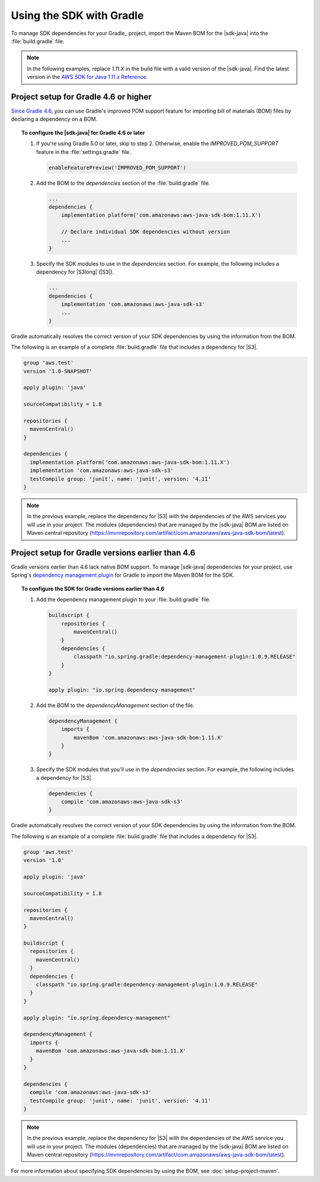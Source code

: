 .. Copyright Amazon.com, Inc. or its affiliates. All Rights Reserved.

   This work is licensed under a Creative Commons Attribution-NonCommercial-ShareAlike 4.0
   International License (the "License"). You may not use this file except in compliance with the
   License. A copy of the License is located at http://creativecommons.org/licenses/by-nc-sa/4.0/.

   This file is distributed on an "AS IS" BASIS, WITHOUT WARRANTIES OR CONDITIONS OF ANY KIND,
   either express or implied. See the License for the specific language governing permissions and
   limitations under the License.

#########################
Using the SDK with Gradle
#########################


.. meta::
   :description: How to use Gradle to set up your AWS SDK for Java project
   :keywords: AWS SDK for Java, Gradle, BOM, install, download, setup


To manage SDK dependencies for your Gradle_ project, import the Maven BOM for the |sdk-java| into the :file:`build.gradle` file.

.. note:: In the following examples, replace *1.11.X* in the build file with a valid version of the |sdk-java|. Find the latest version in the 
          `AWS SDK for Java 1.11.x Reference <https://docs.aws.amazon.com/AWSJavaSDK/latest/javadoc/index.html>`_.


Project setup for Gradle 4.6 or higher
===============

`Since Gradle 4.6 <https://docs.gradle.org/4.6/release-notes.html#bom-import>`_, you can
use Gradle's improved POM support feature for importing bill of materials (BOM) files by declaring a dependency on a BOM.


.. topic:: To configure the |sdk-java| for Gradle 4.6 or later

    #. If you're using Gradle 5.0 or later, skip to step 2. Otherwise, enable the *IMPROVED_POM_SUPPORT* feature in the :file:`settings.gradle` file.

       .. code-block:: groovy

          enableFeaturePreview('IMPROVED_POM_SUPPORT')

    #. Add the BOM to the *dependencies* section of the :file:`build.gradle` file.

       .. code-block:: groovy

          ...
          dependencies {
              implementation platform('com.amazonaws:aws-java-sdk-bom:1.11.X')

              // Declare individual SDK dependencies without version
              ...
          }

    #. Specify the SDK modules to use in the *dependencies* section. For example, the following includes a dependency for |S3long| (|S3|).

       .. code-block:: groovy

          ...
          dependencies {
              implementation 'com.amazonaws:aws-java-sdk-s3'
              ...
          }

Gradle automatically resolves the correct version of your SDK dependencies by using the information from the BOM.

The following is an example of a complete :file:`build.gradle` file that includes a dependency for |S3|.

.. code-block:: groovy

   group 'aws.test'
   version '1.0-SNAPSHOT'

   apply plugin: 'java'

   sourceCompatibility = 1.8

   repositories {
     mavenCentral()
   }

   dependencies {
     implementation platform('com.amazonaws:aws-java-sdk-bom:1.11.X')
     implementation 'com.amazonaws:aws-java-sdk-s3'
     testCompile group: 'junit', name: 'junit', version: '4.11'
   }

.. note:: In the previous example, replace the dependency for |S3| with the dependencies of the AWS services you will use in your project. The modules (dependencies) that are managed by the |sdk-java| BOM are listed on Maven central repository (https://mvnrepository.com/artifact/com.amazonaws/aws-java-sdk-bom/latest).


Project setup for Gradle versions earlier than 4.6
===============

Gradle versions earlier than 4.6 lack native BOM support. To manage |sdk-java| dependencies for your project,
use Spring's `dependency management plugin
<https://github.com/spring-gradle-plugins/dependency-management-plugin>`_ for Gradle to import the Maven BOM for the SDK.

.. topic:: To configure the SDK for Gradle versions earlier than 4.6

    #. Add the dependency management plugin to your :file:`build.gradle` file.

       .. code-block:: groovy

          buildscript {
              repositories {
                  mavenCentral()
              }
              dependencies {
                  classpath "io.spring.gradle:dependency-management-plugin:1.0.9.RELEASE"
              }
          }

          apply plugin: "io.spring.dependency-management"

    #. Add the BOM to the *dependencyManagement* section of the file.

       .. code-block:: groovy

          dependencyManagement {
              imports {
                  mavenBom 'com.amazonaws:aws-java-sdk-bom:1.11.X'
              }
          }

    #. Specify the SDK modules that you'll use in the *dependencies* section. For example, the following includes a dependency for |S3|.

       .. code-block:: groovy

          dependencies {
              compile 'com.amazonaws:aws-java-sdk-s3'
          }

Gradle automatically resolves the correct version of your SDK dependencies by using the information from the BOM.

The following is an example of a complete :file:`build.gradle` file that includes a dependency for |S3|.

.. code-block:: groovy

   group 'aws.test'
   version '1.0'

   apply plugin: 'java'

   sourceCompatibility = 1.8

   repositories {
     mavenCentral()
   }

   buildscript {
     repositories {
       mavenCentral()
     }
     dependencies {
       classpath "io.spring.gradle:dependency-management-plugin:1.0.9.RELEASE"
     }
   }

   apply plugin: "io.spring.dependency-management"

   dependencyManagement {
     imports {
       mavenBom 'com.amazonaws:aws-java-sdk-bom:1.11.X'
     }
   }

   dependencies {
     compile 'com.amazonaws:aws-java-sdk-s3'
     testCompile group: 'junit', name: 'junit', version: '4.11'
   }

.. note:: In the previous example, replace the dependency for |S3| with the dependencies of the AWS service you will use in your project. The modules (dependencies) that are managed by the |sdk-java| BOM are listed on Maven central repository (https://mvnrepository.com/artifact/com.amazonaws/aws-java-sdk-bom/latest).

For more information about specifying SDK dependencies by using the BOM, see
:doc:`setup-project-maven`.
